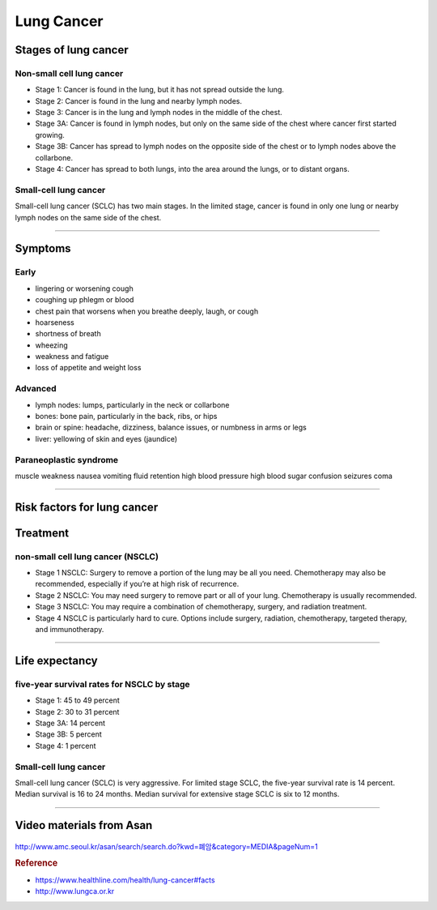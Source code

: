 ===========
Lung Cancer
===========


Stages of lung cancer
=====================

Non-small cell lung cancer
##########################

- Stage 1: Cancer is found in the lung, but it has not spread outside the lung.
- Stage 2: Cancer is found in the lung and nearby lymph nodes.
- Stage 3: Cancer is in the lung and lymph nodes in the middle of the chest.
- Stage 3A: Cancer is found in lymph nodes, but only on the same side of the chest where cancer first started growing.
- Stage 3B: Cancer has spread to lymph nodes on the opposite side of the chest or to lymph nodes above the collarbone.
- Stage 4: Cancer has spread to both lungs, into the area around the lungs, or to distant organs.


Small-cell lung cancer
######################

Small-cell lung cancer (SCLC) has two main stages. In the limited stage, cancer is found in only one lung or nearby lymph nodes on the same side of the chest.

----

Symptoms
========

Early
#####
- lingering or worsening cough
- coughing up phlegm or blood
- chest pain that worsens when you breathe deeply, laugh, or cough
- hoarseness
- shortness of breath
- wheezing
- weakness and fatigue
- loss of appetite and weight loss

Advanced
########
- lymph nodes: lumps, particularly in the neck or collarbone
- bones: bone pain, particularly in the back, ribs, or hips
- brain or spine: headache, dizziness, balance issues, or numbness in arms or legs
- liver: yellowing of skin and eyes (jaundice)

Paraneoplastic syndrome
#######################
muscle weakness
nausea
vomiting
fluid retention
high blood pressure
high blood sugar
confusion
seizures
coma

----


Risk factors for lung cancer
============================


Treatment
=========

non-small cell lung cancer (NSCLC)
##################################

- Stage 1 NSCLC: Surgery to remove a portion of the lung may be all you need. Chemotherapy may also be recommended, especially if you’re at high risk of recurrence.
- Stage 2 NSCLC: You may need surgery to remove part or all of your lung. Chemotherapy is usually recommended.
- Stage 3 NSCLC: You may require a combination of chemotherapy, surgery, and radiation treatment.
- Stage 4 NSCLC is particularly hard to cure. Options include surgery, radiation, chemotherapy, targeted therapy, and immunotherapy.

--------

Life expectancy
===============

five-year survival rates for NSCLC by stage
###########################################

- Stage 1: 45 to 49 percent
- Stage 2: 30 to 31 percent
- Stage 3A: 14 percent
- Stage 3B: 5 percent
- Stage 4: 1 percent


Small-cell lung cancer
######################
Small-cell lung cancer (SCLC) is very aggressive. For limited stage SCLC, the five-year survival rate is 14 percent. Median survival is 16 to 24 months. Median survival for extensive stage SCLC is six to 12 months.

-----------


Video materials from Asan
=========================
.. figure:: /images/lung_cancer/asan_video.png
   :align: center
   :alt: alternate text
   :figclass: align-center

`http://www.amc.seoul.kr/asan/search/search.do?kwd=폐암&category=MEDIA&pageNum=1 <http://www.amc.seoul.kr/asan/search/search.do?kwd=폐암&category=MEDIA&pageNum=1>`_



.. rubric:: Reference

- https://www.healthline.com/health/lung-cancer#facts
- http://www.lungca.or.kr
